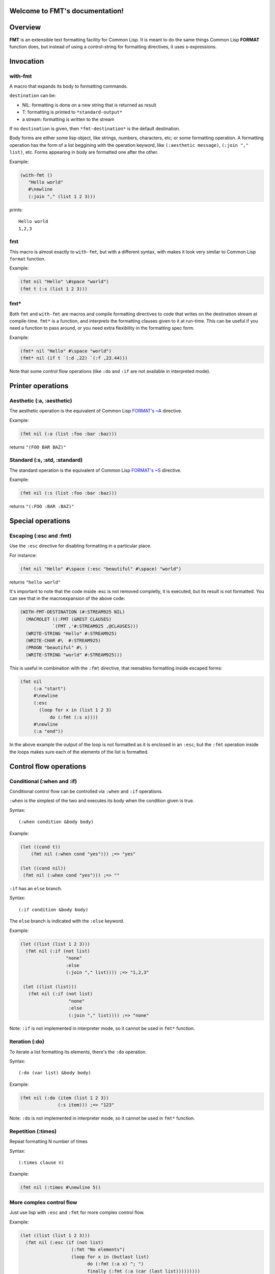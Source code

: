 .. FMT documentation master file, created by
   sphinx-quickstart on Sat Mar 28 11:07:32 2015.
   You can adapt this file completely to your liking, but it should at least
   contain the root `toctree` directive.

.. cl:package:: fmt

Welcome to FMT's documentation!
===============================

..
   Contents:

   .. toctree::
      :maxdepth: 2

Overview
========

**FMT** is an extensible text formatting facility for Common Lisp. It is meant to do the same things Common Lisp **FORMAT** function does, but instead of using a control-string for formatting directives, it uses s-expressions.

Invocation
==========

.. _with-fmt:

with-fmt
--------

.. cl:macro:: with-fmt

A macro that expands its body to formatting commands. 

``destination`` can be:

* NIL: formatting is done on a new string that is returned as result
* T: formatting is printed to ``*standard-output*``
* a stream: formatting is written to the stream

If no ``destination`` is given, then ``*fmt-destination*`` is the default destination.

Body forms are either some lisp object, like strings, numbers, characters, etc; or some formatting operation. A formatting operation has the form of a list beggining with the operation keyword, like ``(:aesthetic message)``, ``(:join "," list)``, etc. Forms appearing in body are formatted one after the other.

Example:

.. code-block:: common-lisp

   (with-fmt ()
      "Hello world"
      #\newline
      (:join "," (list 1 2 3)))

prints::

   Hello world
   1,2,3

.. _fmt:

fmt
---

.. cl:macro:: fmt

This macro is almost exactly to ``with-fmt``, but with a different syntax, with makes it look very similar to Common Lisp ``format`` function.

Example:

.. code-block:: common-lisp

   (fmt nil "Hello" \#space "world")
   (fmt t (:s (list 1 2 3)))

.. _fmt*:

fmt*
----

.. cl:function:: fmt*

Both ``fmt`` and ``with-fmt`` are macros and compile formatting directives to code that writes on the destination stream at compile-time. ``fmt*`` is a function, and interprets the formatting clauses given to it at run-time. This can be useful if you need a function to pass around, or you need extra flexibility in the formatting spec form.

Example:

.. code-block:: common-lisp

     (fmt* nil "Hello" #\space "world")
     (fmt* nil (if t `(:d ,22) `(:f ,23.44)))

Note that some control flow operations (like ``:do`` and ``:if`` are not available in interpreted mode).

Printer operations
==================

.. _aesthetic:

Aesthetic (:a, :aesthetic)
--------------------------

The aesthetic operation is the equivalent of Common Lisp `FORMAT's ~A <http://www.lispworks.com/documentation/lw50/CLHS/Body/22_cda.htm>`_ directive.

Example:

.. code-block:: common-lisp

     (fmt nil (:a (list :foo :bar :baz)))

returns ``"(FOO BAR BAZ)"``

.. _standard:

Standard (:s, :std, :standard)
------------------------------

The standard operation is the equivalent of Common Lisp `FORMAT's ~S <http://www.lispworks.com/documentation/lw50/CLHS/Body/22_cdb.htm>`_ directive.

Example:

.. code-block:: common-lisp

   (fmt nil (:s (list :foo :bar :baz)))

returns ``"(:FOO :BAR :BAZ)"``


Special operations
==================

.. _escaping:

Escaping (:esc and :fmt)
------------------------

Use the ``:esc`` directive for disabling formatting in a particular place.

For instance:

.. code-block:: common-lisp

     (fmt nil "Hello" #\space (:esc "beautiful" #\space) "world")

returns ``"hello world"``

It's important to note that the code inside :esc is not removed completly, it is executed, but its result is not formatted. You can see that in the macroexpansion of the above code:

.. code-block:: common-lisp
   
     (WITH-FMT-DESTINATION (#:STREAM925 NIL)
       (MACROLET ((:FMT (&REST CLAUSES)
                 `(FMT ,'#:STREAM925 ,@CLAUSES)))
       (WRITE-STRING "Hello" #:STREAM925)
       (WRITE-CHAR #\  #:STREAM925)
       (PROGN "beautiful" #\ )
       (WRITE-STRING "world" #:STREAM925)))

This is useful in combination with the ``:fmt`` directive, that reenables formatting inside escaped forms:

.. code-block:: common-lisp

     (fmt nil 
          (:a "start")
	  #\newline
	  (:esc 
	    (loop for x in (list 1 2 3)
	 	do (:fmt (:s x))))
	  #\newline
	  (:a "end"))

In the above example the output of the loop is not formatted as it is enclosed in an ``:esc``; but the ``:fmt`` operation inside the loops makes sure each of the elements of the list is formatted.

Control flow operations
=======================

.. _conditional:

Conditional (:when and :if)
---------------------------

Conditional control flow can be controlled via ``:when`` and ``:if`` operations.

``:when`` is the simplest of the two and executes its body when the condition given is true.

Syntax::
  
  (:when condition &body body)

Example:

.. code-block:: common-lisp

   (let ((cond t))
       (fmt nil (:when cond "yes"))) ;=> "yes"

   (let ((cond nil))
    (fmt nil (:when cond "yes"))) ;=> ""

``:if`` has an ``else`` branch.

Syntax::

  (:if condition &body body)

The ``else`` branch is indicated with the ``:else`` keyword. 

Example:

.. code-block:: common-lisp

   (let ((list (list 1 2 3)))
     (fmt nil (:if (not list)
                    "none"
		    :else
		    (:join "," list)))) ;=> "1,2,3"

    (let ((list (list)))
      (fmt nil (:if (not list)
		     "none"
		     :else
		     (:join "," list)))) ;=> "none"

Note: ``:if`` is not implemented in interpreter mode, so it cannot be used in ``fmt*`` function.

.. _iteration:

Iteration (:do)
---------------

To iterate a list formatting its elements, there's the ``:do`` operation.

Syntax::
  
  (:do (var list) &body body)

Example:

.. code-block:: common-lisp

    (fmt nil (:do (item (list 1 2 3))
                  (:s item))) ;=> "123"

Note: ``:do`` is not implemented in interpreter mode, so it cannot be used in ``fmt*`` function.

Repetition (:times)
-------------------

Repeat formatting N number of times

Syntax::

  (:times clause n)

Example:

.. code-block:: common-lisp

   (fmt nil (:times #\newline 5))

More complex control flow
-------------------------

Just use lisp with ``:esc`` and ``:fmt`` for more complex control flow.

Example:

.. code-block:: common-lisp

   (let ((list (list 1 2 3)))
     (fmt nil (:esc (if (not list)
                      (:fmt "No elements")
                      (loop for x in (butlast list)
                            do (:fmt (:a x) "; ")
                            finally (:fmt (:a (car (last list)))))))))           

Other operations
================

Join (:join)
------------

Joins the elements of its list argument using a separator.

Syntax::
  
  (:join separator list &optional format)

``separator`` can be either be a character or a string.
``list`` is of course the list of elements to join.
``format``, if present, is a command for formatting the list elements. If it is not present ``:s`` is used. ``_`` is bound to the list element.

Example:

.. code-block:: common-lisp

   (fmt nil (:join ", " (list "foo" "bar" "baz"))) ;=> "foo, bar, baz"
   (fmt nil (:join #\, (list "foo" "bar"))) ;=> "foo,bar"
   (fmt nil (:join (", " " and ")
                (list "foo" "bar" "baz"))) ;=> "foo, bar and baz"
   (fmt nil (:join ", " (list "a" "b" "c") (:a _ :up))) ;=> "A, B, C"

Common Lisp format (:format)
----------------------------

It is possible to just invoke Common Lisp format function to write on the current destination.

Syntax::

  (:format control-string &rest args)

Example:

.. code-block:: common-lisp

   (let ((list (list "foo" "bar" "baz")))
    (fmt nil (:format "~{~A~^, ~}" list))) ;=> "foo, bar, baz"

   (let ((list (list :foo :bar :baz)))
    (fmt nil (:format "~{~S~^, ~}" list))) ;=> ":FOO, :BAR, :BAZ"

Filters
=======

Filters are particular operations or functions that modify the input before it gets formatted.

:ref:`aesthetic` and :ref:`standard` operations support filters.

Filters appear at the end of the ``:a`` or ``:s`` operations::

  (:a arg &rest filters)
  (:s arg &rest filters)

Filters can be either a function reference or some previously defined filter. 

Example:

.. code-block:: common-lisp

     (fmt nil (:a "foo" :upcase)) ;=> "FOO"
     (fmt nil (:s "foo" #'string-upcase)) ;=> "FOO"
     (fmt nil (:a "  foo  " (:trim #\ ) :up)) ;=> "FOO"

Some very common filters are ``:upcase`` or ``:up``, ``:downcase`` or ``:down``, ``:trim``, etc

Radix control
=============

Radix (:r, :radix)
------------------

Prints argument in radix. Equivalent to `Common Lisp FORMAT's ~R <http://www.lispworks.com/documentation/lw50/CLHS/Body/22_cba.htm>`_

Syntax::

  (:r n &optional (interpretation :cardinal))

``interpretation`` can be ``:cardinal``, ``:ordinal``, ``:roman`` and ``:old-roman``.

Examples:

.. code-block:: common-lisp
   
   (fmt nil (:r 4)) ;=> "four"
   (fmt nil (:r 4 :cardinal)) ;=> "four"
   (fmt nil (:r 4 :ordinal)) ;=> "fourth"
   (fmt nil (:r 4 2)) ;=> "100"
   (fmt nil (:r 4 :roman)) ;=> "IV"
   (fmt nil (:r 4 :old-roman)) ;=> "IIII"

Extending FMT
=============

Custom formatting operations definition
---------------------------------------

Custom formatting operations can be defined via ``define-format-operation`` macro.

It has the following syntax::

  (define-format-operation operation-name
     (:keywords keyword-list)
     (:format (destination clause)
           &body body)
     (:compile (destination clause)
           &body body)
     (:documentation docstring))

Where:

* ``keyword-list`` is a list of keywords with which the formatting operation can be invoked.
* ``format`` is the function that is run at run-time for formatting with ``fmt*`` function. ``destination`` is the current formatting destination, and ``clause`` is the whole format clause.
* ``compile`` is the code transformation triggered at compile-time by ``fmt`` and ``with-fmt`` macros. It is expected to return a piece of code.
* ``documentation`` is the operation description string.

For example, we can define a time formatting operation

.. code-block:: common-lisp

   (define-format-operation time
       (:keywords (:time))
       (:format (destination clause)
		(destructuring-bind (_ timestamp &optional (format local-time:+iso-8601-format+)) clause
		    (declare (ignore _))
		    (let ((local-time (etypecase timestamp
					(integer
					 (local-time:universal-to-timestamp timestamp))
					(local-time:timestamp
					 timestamp))))
		      (local-time:format-timestring destination 
						    local-time
						    :format format))))
       (:compile (destination clause)
		 (destructuring-bind (_ timestamp &optional (format 'local-time:+iso-8601-format+)) clause
		     (declare (ignore _))
		     (alexandria:with-unique-names (local-time)
		       (alexandria:once-only (timestamp)
		       `(let ((,local-time (etypecase ,timestamp
					     (integer
					      (local-time:universal-to-timestamp ,timestamp))
					     (local-time:timestamp
					      ,timestamp))))
			  (local-time:format-timestring ,destination 
							,local-time
							:format ,format))))))
       (:documentation "Time formatting"))

And then we can use the new operation like this:

.. code-block:: common-lisp

   (fmt* nil `(:time ,(get-universal-time)))

That goes through the operation's ``:format`` code.

.. code-block:: common-lisp

   (fmt nil (:time (get-universal-time)))

Which transforms code using the operation's ``:compile`` code.


Custom filters definition
-------------------------

Indices and tables
==================

* :ref:`genindex`
* :ref:`modindex`
* :ref:`search`
